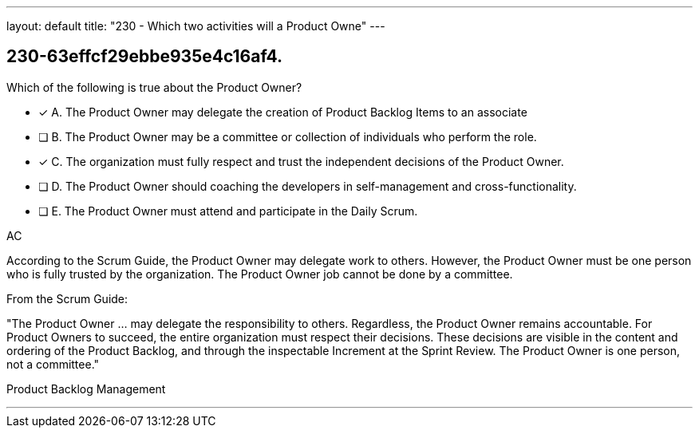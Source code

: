 ---
layout: default 
title: "230 - Which two activities will a Product Owne"
---


[#question]
== 230-63effcf29ebbe935e4c16af4.

****

[#query]
--
Which of the following is true about the Product Owner?
--

[#list]
--
* [*] A. The Product Owner may delegate the creation of Product Backlog Items to an associate
* [ ] B. The Product Owner may be a committee or collection of individuals who perform the role.
* [*] C. The organization must fully respect and trust the independent decisions of the Product Owner.
* [ ] D. The Product Owner should coaching the developers in self-management and cross-functionality.
* [ ] E. The Product Owner must attend and participate in the Daily Scrum.

--
****

[#answer]
AC

[#explanation]
--
According to the Scrum Guide, the Product Owner may delegate work to others. However, the Product Owner must be one person who is fully trusted by the organization. The Product Owner job cannot be done by a committee.

From the Scrum Guide:

"The Product Owner ... may delegate the responsibility to others. Regardless, the Product Owner remains accountable. For Product Owners to succeed, the entire organization must respect their decisions. These decisions are visible in the content and ordering of the Product Backlog, and through the inspectable Increment at the Sprint Review. The Product Owner is one person, not a committee."

--

[#ka]
Product Backlog Management

'''

